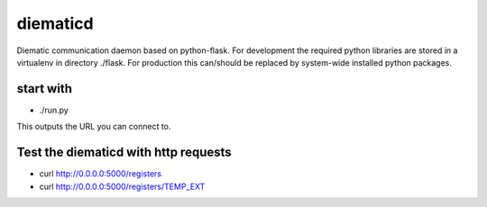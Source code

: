 diematicd
=========
Diematic communication daemon based on python-flask.
For development the required python libraries are stored in a virtualenv
in directory ./flask. For production this can/should be replaced by system-wide
installed python packages.

start with
----------

* ./run.py

This outputs the URL you can connect to.




Test the diematicd with http requests
-------------------------------------

* curl http://0.0.0.0:5000/registers
* curl http://0.0.0.0:5000/registers/TEMP_EXT

